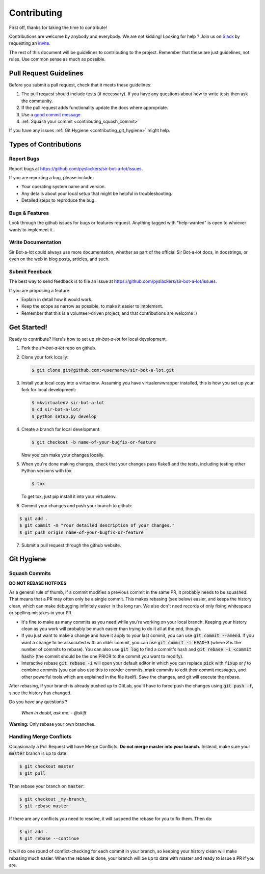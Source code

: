 .. _contributing:

============
Contributing
============

First off, thanks for taking the time to contribute!

Contributions are welcome by anybody and everybody. We are not kidding! Looking for help ? Join us on `Slack`_ by requesting an `invite`_.

The rest of this document will be guidelines to contributing to the project. Remember that these are just guidelines, not rules. Use common sense as much as possible.

.. _invite: http://pythondevelopers.herokuapp.com/
.. _Slack: https://pythondev.slack.com/

Pull Request Guidelines
-----------------------

Before you submit a pull request, check that it meets these guidelines:

1. The pull request should include tests (if necessary). If you have any questions about how to write tests then ask the community.
2. If the pull request adds functionality update the docs where appropriate.
3. Use a `good commit message`_
4. :ref:`Squash your commit <contributing_squash_commit>`

If you have any issues :ref:`Git Hygiene <contributing_git_hygiene>` might help.

.. _good commit message: https://github.com/spring-projects/spring-framework/blob/30bce7/CONTRIBUTING.md#format-commit-messages


Types of Contributions
----------------------

Report Bugs
^^^^^^^^^^^

Report bugs at https://github.com/pyslackers/sir-bot-a-lot/issues.

If you are reporting a bug, please include:

* Your operating system name and version.
* Any details about your local setup that might be helpful in troubleshooting.
* Detailed steps to reproduce the bug.

Bugs & Features
^^^^^^^^^^^^^^^

Look through the github issues for bugs or features request.
Anything tagged with "help-wanted" is open to whoever wants to implement it.


Write Documentation
^^^^^^^^^^^^^^^^^^^

Sir Bot-a-lot could always use more documentation, whether as part of the
official Sir Bot-a-lot docs, in docstrings, or even on the web in blog posts,
articles, and such.

Submit Feedback
^^^^^^^^^^^^^^^

The best way to send feedback is to file an issue at https://github.com/pyslackers/sir-bot-a-lot/issues.

If you are proposing a feature:

* Explain in detail how it would work.
* Keep the scope as narrow as possible, to make it easier to implement.
* Remember that this is a volunteer-driven project, and that contributions
  are welcome :)

Get Started!
------------

Ready to contribute? Here's how to set up `sir-bot-a-lot` for local development.

1. Fork the `sir-bot-a-lot` repo on github.
2. Clone your fork locally:

   .. code-block:: console

       $ git clone git@github.com:<username>/sir-bot-a-lot.git

3. Install your local copy into a virtualenv. Assuming you have virtualenvwrapper installed, this is how you set up your fork for local development:

   .. code-block:: console

       $ mkvirtualenv sir-bot-a-lot
       $ cd sir-bot-a-lot/
       $ python setup.py develop

4. Create a branch for local development:

   .. code-block:: console

       $ git checkout -b name-of-your-bugfix-or-feature

   Now you can make your changes locally.

5. When you're done making changes, check that your changes pass flake8 and the tests, including testing other Python versions with tox:

   .. code-block:: console

       $ tox

   To get tox, just pip install it into your virtualenv.

6. Commit your changes and push your branch to github:

.. code-block:: console

       $ git add .
       $ git commit -m "Your detailed description of your changes."
       $ git push origin name-of-your-bugfix-or-feature

7. Submit a pull request through the github website.

Git Hygiene
-----------

.. _contributing_git_hygiene:


Squash Commits
^^^^^^^^^^^^^^

.. _contributing_squash_commit:

**DO NOT REBASE HOTFIXES**

As a general rule of thumb, if a commit modifies a previous commit in the same PR, it probably needs to be squashed. That means that a PR may often only be a single commit. This makes rebasing (see below) easier, and keeps the history clean, which can make debugging infinitely easier in the long run. We also don't need records of only fixing whitespace or spelling mistakes in your PR.

- It's fine to make as many commits as you need while you're working on your local branch. Keeping your history clean as you work will probably be much easier than trying to do it all at the end, though.

- If you just want to make a change and have it apply to your last commit, you can use :code:`git commit --amend`. If you want a change to be associated with an older commit, you can use :code:`git commit -i HEAD~3` (where `3` is the number of commits to rebase). You can also use :code:`git log` to find a commit's hash and :code:`git rebase -i <commit hash>` (the commit should be the one PRIOR to the commit you want to modify).

- Interactive rebase :code:`git rebase -i` will open your default editor in which you can replace :code:`pick` with :code:`fixup` or `f` to combine commits (you can also use this to reorder commits, mark commits to edit their commit messages, and other powerful tools which are explained in the file itself). Save the changes, and git will execute the rebase.

After rebasing, if your branch is already pushed up to GitLab, you'll have to force push the changes using :code:`git push -f`, since the history has changed.

Do you have any questions ?

    *When in doubt, ask me. - @skift*

**Warning:** Only rebase your own branches.

Handling Merge Conflicts
^^^^^^^^^^^^^^^^^^^^^^^^

Occasionally a Pull Request will have Merge Conflicts. **Do not merge master into your branch.** Instead, make sure your :code:`master` branch is up to date:

.. code-block:: console

   $ git checkout master
   $ git pull

Then rebase your branch on :code:`master`:

.. code-block:: console

   $ git checkout _my-branch_
   $ git rebase master

If there are any conflicts you need to resolve, it will suspend the rebase for you to fix them. Then do:

.. code-block:: console

   $ git add .
   $ git rebase --continue


It will do one round of conflict-checking for each commit in your branch, so keeping your history clean will make rebasing much easier. When the rebase is done, your branch will be up to date with master and ready to issue a PR if you are.
